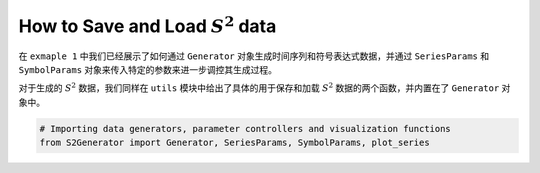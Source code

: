 
.. DO NOT EDIT.
.. THIS FILE WAS AUTOMATICALLY GENERATED BY SPHINX-GALLERY.
.. TO MAKE CHANGES, EDIT THE SOURCE PYTHON FILE:
.. "auto_examples\9-save_and_load_s2data.py"
.. LINE NUMBERS ARE GIVEN BELOW.

.. only:: html

    .. note::
        :class: sphx-glr-download-link-note

        :ref:`Go to the end <sphx_glr_download_auto_examples_9-save_and_load_s2data.py>`
        to download the full example code.

.. rst-class:: sphx-glr-example-title

.. _sphx_glr_auto_examples_9-save_and_load_s2data.py:


How to Save and Load :math:`S^2` data
============================================

在 ``exmaple 1`` 中我们已经展示了如何通过 ``Generator`` 对象生成时间序列和符号表达式数据，并通过 ``SeriesParams`` 和 ``SymbolParams`` 对象来传入特定的参数来进一步调控其生成过程。

对于生成的 :math:`S^2` 数据，我们同样在 ``utils`` 模块中给出了具体的用于保存和加载 :math:`S^2` 数据的两个函数，并内置在了 ``Generator`` 对象中。

.. GENERATED FROM PYTHON SOURCE LINES 13-18







.. code-block:: Python


    # Importing data generators, parameter controllers and visualization functions
    from S2Generator import Generator, SeriesParams, SymbolParams, plot_series




.. _sphx_glr_download_auto_examples_9-save_and_load_s2data.py:

.. only:: html

  .. container:: sphx-glr-footer sphx-glr-footer-example

    .. container:: sphx-glr-download sphx-glr-download-jupyter

      :download:`Download Jupyter notebook: 9-save_and_load_s2data.ipynb <9-save_and_load_s2data.ipynb>`

    .. container:: sphx-glr-download sphx-glr-download-python

      :download:`Download Python source code: 9-save_and_load_s2data.py <9-save_and_load_s2data.py>`

    .. container:: sphx-glr-download sphx-glr-download-zip

      :download:`Download zipped: 9-save_and_load_s2data.zip <9-save_and_load_s2data.zip>`


.. only:: html

 .. rst-class:: sphx-glr-signature

    `Gallery generated by Sphinx-Gallery <https://sphinx-gallery.github.io>`_
